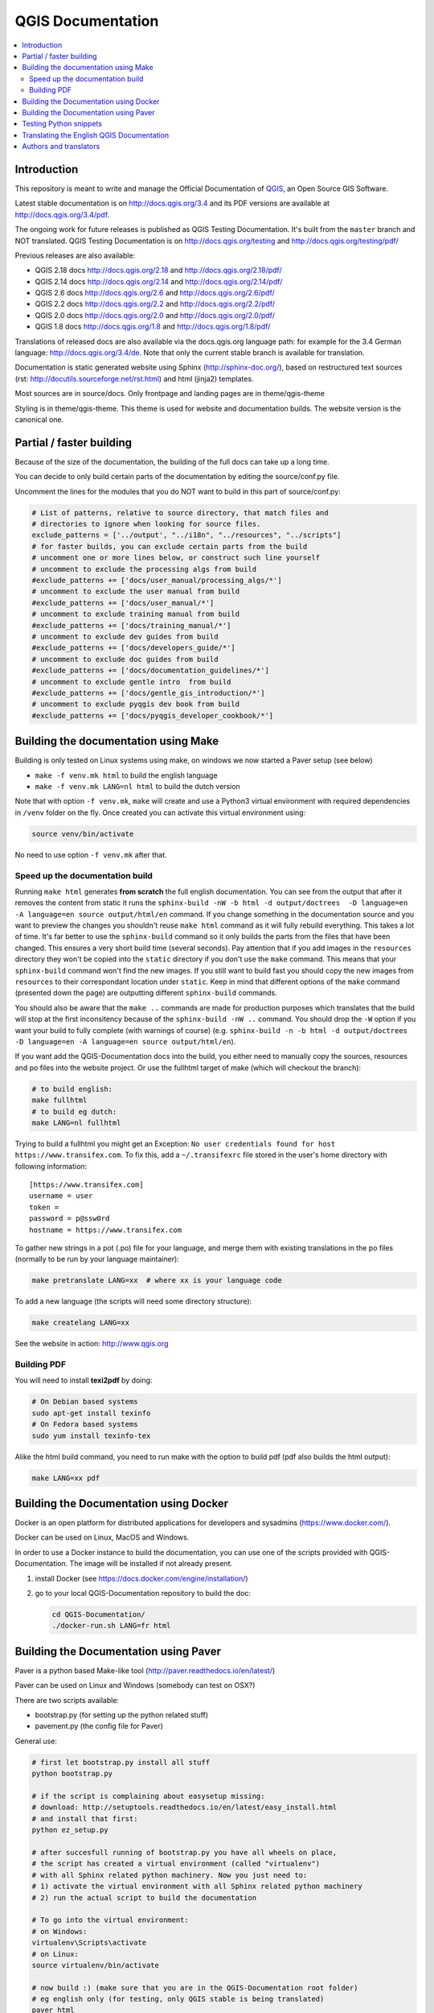 ******************
QGIS Documentation
******************

.. image:: https://travis-ci.org/qgis/QGIS-Documentation.svg?branch=master
    :target: https://travis-ci.org/qgis/QGIS-Documentation

.. contents::
   :local:

Introduction
============

This repository is meant to write and manage the Official Documentation of
`QGIS <https://qgis.org>`_, an Open Source GIS Software.

Latest stable documentation is on http://docs.qgis.org/3.4 and its PDF versions
are available at http://docs.qgis.org/3.4/pdf.

The ongoing work for future releases is published as QGIS Testing Documentation.
It's built from the ``master`` branch and NOT translated. QGIS Testing Documentation
is on http://docs.qgis.org/testing and http://docs.qgis.org/testing/pdf/

Previous releases are also available:

- QGIS 2.18 docs http://docs.qgis.org/2.18 and http://docs.qgis.org/2.18/pdf/
- QGIS 2.14 docs http://docs.qgis.org/2.14 and http://docs.qgis.org/2.14/pdf/
- QGIS 2.6 docs http://docs.qgis.org/2.6 and http://docs.qgis.org/2.6/pdf/
- QGIS 2.2 docs http://docs.qgis.org/2.2 and http://docs.qgis.org/2.2/pdf/
- QGIS 2.0 docs http://docs.qgis.org/2.0 and http://docs.qgis.org/2.0/pdf/
- QGIS 1.8 docs http://docs.qgis.org/1.8 and http://docs.qgis.org/1.8/pdf/

Translations of released docs are also available via the docs.qgis.org language path:
for example for the 3.4 German language: http://docs.qgis.org/3.4/de.
Note that only the current stable branch is available for translation.

Documentation is static generated website using Sphinx (http://sphinx-doc.org/),
based on restructured text sources (rst: http://docutils.sourceforge.net/rst.html)
and html (jinja2) templates.

Most sources are in source/docs. Only frontpage and landing pages are in theme/qgis-theme

Styling is in theme/qgis-theme. This theme is used for website and documentation builds.
The website version is the canonical one.

Partial / faster building
=========================

Because of the size of the documentation, the building of the full docs can take up a long time.

You can decide to only build certain parts of the documentation by editing the source/conf.py file.

Uncomment the lines for the modules that you do NOT want to build in this part of source/conf.py:

.. code-block:: py

 # List of patterns, relative to source directory, that match files and
 # directories to ignore when looking for source files.
 exclude_patterns = ['../output', "../i18n", "../resources", "../scripts"]
 # for faster builds, you can exclude certain parts from the build
 # uncomment one or more lines below, or construct such line yourself
 # uncomment to exclude the processing algs from build
 #exclude_patterns += ['docs/user_manual/processing_algs/*']
 # uncomment to exclude the user manual from build
 #exclude_patterns += ['docs/user_manual/*']
 # uncomment to exclude training manual from build
 #exclude_patterns += ['docs/training_manual/*']
 # uncomment to exclude dev guides from build
 #exclude_patterns += ['docs/developers_guide/*']
 # uncomment to exclude doc guides from build
 #exclude_patterns += ['docs/documentation_guidelines/*']
 # uncomment to exclude gentle intro  from build
 #exclude_patterns += ['docs/gentle_gis_introduction/*']
 # uncomment to exclude pyqgis dev book from build
 #exclude_patterns += ['docs/pyqgis_developer_cookbook/*']


Building the documentation using Make
=====================================

Building is only tested on Linux systems using make, on windows we now started a Paver setup (see below)

* ``make -f venv.mk html`` to build the english language
* ``make -f venv.mk LANG=nl html`` to build the dutch version

Note that with option ``-f venv.mk``, ``make`` will create and use a Python3 virtual environment with
required dependencies in ``/venv`` folder on the fly. Once created you can activate this virtual environment
using:

.. code-block:: bash

   source venv/bin/activate

No need to use option ``-f venv.mk`` after that.

Speed up the documentation build
--------------------------------

Running ``make html`` generates **from scratch** the full english documentation.
You can see from the output that after it removes the content from static it runs the
``sphinx-build -nW -b html -d output/doctrees  -D language=en -A language=en source output/html/en`` command.
If you change something in the documentation source and you want to preview the changes you shouldn't reuse
``make html`` command as it will fully rebuild everything. This takes a lot of time.
It's far better to use the ``sphinx-build`` command so it only builds the parts from the files that have been
changed. This ensures a very short build time (several seconds). Pay attention that if you add images in the
``resources`` directory they won't be copied  into the ``static`` directory if you don't use the ``make``
command. This means that your ``sphinx-build`` command won't find the new images. If you still want to build
fast you should copy the new images from ``resources`` to their correspondant location under ``static``.
Keep in mind that different options of the ``make`` command (presented down the page) are outputting different
``sphinx-build`` commands.

You should also be aware that the ``make ..`` commands are made for production purposes which translates that
the build will stop at the first inconsitency because of the ``sphinx-build -nW ..`` command. You should drop
the ``-W`` option if you want your build to fully complete (with warnings of course)
(e.g. ``sphinx-build -n -b html -d output/doctrees  -D language=en -A language=en source output/html/en``).


If you want add the QGIS-Documentation docs into the build, you either need
to manually copy the sources, resources and po files into the website project.
Or use the fullhtml target of make (which will checkout the branch):

.. code-block:: bash

    # to build english:
    make fullhtml
    # to build eg dutch:
    make LANG=nl fullhtml

Trying to build a fullhtml you might get an Exception: ``No user credentials found for host https://www.transifex.com``.
To fix this, add a ``~/.transifexrc`` file stored in the user's home directory with following information::

    [https://www.transifex.com]
    username = user
    token =
    password = p@ssw0rd
    hostname = https://www.transifex.com

To gather new strings in a pot (.po) file for your language, and merge them with
existing translations in the po files (normally to be run by your language maintainer):

.. code-block:: bash

  make pretranslate LANG=xx  # where xx is your language code

To add a new language (the scripts will need some directory structure):

.. code-block:: bash

  make createlang LANG=xx

See the website in action: http://www.qgis.org

Building PDF
------------

You will need to install **texi2pdf** by doing:

.. code-block:: bash
   
  # On Debian based systems
  sudo apt-get install texinfo
  # On Fedora based systems
  sudo yum install texinfo-tex

Alike the html build command, you need to run make with the option to build pdf
(pdf also builds the html output):

.. code-block:: bash

 make LANG=xx pdf


Building the Documentation using Docker
=======================================

Docker is an open platform for distributed applications for developers and
sysadmins (https://www.docker.com/).

Docker can be used on Linux, MacOS  and Windows.

In order to use a Docker instance to build the documentation, you can use
one of the scripts provided with QGIS-Documentation. The image will be installed
if not already present.

#. install Docker (see https://docs.docker.com/engine/installation/)
#. go to your local QGIS-Documentation repository to build the doc:

   .. code-block:: bash

    cd QGIS-Documentation/
    ./docker-run.sh LANG=fr html

Building the Documentation using Paver
======================================

Paver is a python based Make-like tool (http://paver.readthedocs.io/en/latest/)

Paver can be used on Linux and Windows (somebody can test on OSX?)

There are two scripts available:

- bootstrap.py (for setting up the python related stuff)
- pavement.py (the config file for Paver)

General use:

.. code-block:: bash

    # first let bootstrap.py install all stuff
    python bootstrap.py

    # if the script is complaining about easysetup missing:
    # download: http://setuptools.readthedocs.io/en/latest/easy_install.html
    # and install that first:
    python ez_setup.py

    # after succesfull running of bootstrap.py you have all wheels on place,
    # the script has created a virtual environment (called "virtualenv")
    # with all Sphinx related python machinery. Now you just need to:
    # 1) activate the virtual environment with all Sphinx related python machinery
    # 2) run the actual script to build the documentation

    # To go into the virtual environment:
    # on Windows:
    virtualenv\Scripts\activate
    # on Linux:
    source virtualenv/bin/activate

    # now build :) (make sure that you are in the QGIS-Documentation root folder)
    # eg english only (for testing, only QGIS stable is being translated)
    paver html

To be able to build localized versions of the Documentation with paver the
'Transifex-client (tx)' is needed.

On linux, install with:

.. code-block:: bash

  pip install transifex-client==0.12

On Windows, you should download it from: http://files.transifex.com/transifex-client/0.10/tx.exe
see http://support.transifex.com/customer/portal/articles/998120-client-on-windows

To make tx.exe usable in the paver script, either put it IN this directory
next to the pavement.py file, OR add it to your PATH

IMPORTANT: to be able to pull from transifex.com, you will need a credentials file.
This file should be named: ``.transifexrc`` and easiest is to put it in your home dir C:\\users\\you.
Another option is to put it in the root of this project, but be carefull to not put your credentials in Github :-)

The file should contain this::

  [https://www.transifex.com]
  hostname = https://www.transifex.com
  password = yourtransifexpassword
  token =
  username = yourtransifexusername

With a working tx and a .transifexrc, you should be able to build
for example the german version of docs via:

.. code-block:: bash

 # german:
 paver html -l de

During the build you will see this command:

.. code-block:: bash

 tx pull --minimum-perc=1 --skip -f -l de

This will pull all german po files from transifex (based on the
.tx/config file in the root of this project)


Testing Python snippets
=======================

To test Python code snippets, you need a *QGIS* installation, for this there are many options:

You can use your system *QGIS* installation with *Sphinx* from Python virtual environment:

.. code-block:: bash

   make -f venv.mk doctest

You can use a manually built installation of *QGIS*, to do so, you need to create a custom ``Makefile``
extension on top of the ``venv.mk`` file, for example a ``user.mk`` file with the following content:

.. code-block:: mk

  # Root installation folder
  QGIS_PREFIX_PATH = /home/user/apps/qgis-master

  # Or build output folder
  QGIS_PREFIX_PATH = /home/user/dev/QGIS-build-master/output

  include venv.mk

Then use it to run target ``doctest``:

.. code-block:: bash

   make -f user.mk doctest

Or you can run target ``doctest`` inside the official *QGIS* docker image:

.. code-block:: bash

  make -f docker.mk doctest

Note that only code blocks with directive ``testcode`` are tested and it is possible to run tests setup code
which does not appear in documentation with directive ``testsetup``, for example:

.. code-block:: py

 .. testsetup::

     from qgis.core import QgsCoordinateReferenceSystem

 .. testcode::

     # PostGIS SRID 4326 is allocated for WGS84
     crs = QgsCoordinateReferenceSystem(4326, QgsCoordinateReferenceSystem.PostgisCrsId)
     assert crs.isValid()

For more information see *Sphinx* doctest extension documentation:
https://www.sphinx-doc.org/en/master/usage/extensions/doctest.html


Translating the English QGIS Documentation
==========================================

Translating of the Documentation is handled via transifex: http://www.transifex.com

ONLY the current stable branch is translated.

If you want to help translating: create an account and join one of the translation
teams of the qgis project: https://www.transifex.com/organization/qgis

Every language has it's own maintainer, please contact them, if you want to help.
You find a list of current language maintainers at the end of this document. If
your language is not listed, please contact the `QGIS-Community-Team Mailinglist
<http://lists.osgeo.org/mailman/listinfo/qgis-community-team>`_ and ask for help.


Authors and translators
=======================

The English QGIS manual (Master Document) and its translation is managed by the
Community Assistant (Manual Team Lead) and supported by additional language
specific teams.

A list of contributors is available at
https://docs.qgis.org/testing/en/docs/user_manual/preamble/contributors.html

To join us, find information at https://qgis.org/en/site/getinvolved/index.html


